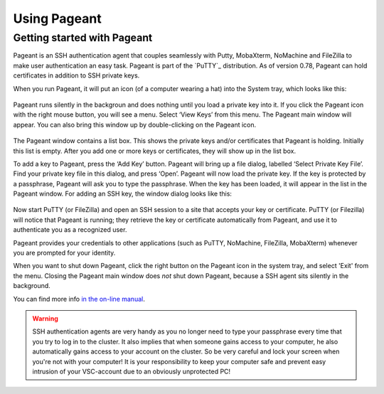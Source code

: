 .. _using Pageant:

Using Pageant
=============

Getting started with Pageant
----------------------------

Pageant is an SSH authentication agent that couples seamlessly with Putty, MobaXterm,
NoMachine and FileZilla to make user authentication an easy task.
Pageant is part of the `PuTTY`_ distribution.
As of version 0.78, Pageant can hold certificates in addition to SSH private keys.

.. tab-set::

   .. tab-item:: KU Leuven

      You do not necessarily require an SSH key for logging into the Tier-2
      machines, or accessing the clusters using Open Ondemand or FileZilla.
      Instead, you require a certificate which is issued when you go through
      :ref:`Multi Factor Authentication (MFA) <mfa_leuven>`.

   .. tab-item:: UGent, VUB, UAntwerpen

      Before you run Pageant, you need to have a private key in PPK format
      (filename ends with ``.ppk``). See :ref:`our page on generating keys with
      PuTTY <generating keys putty>` to find out how to
      generate and use one.
      
When you run Pageant, it will put an icon (of a computer wearing a hat)
into the System tray, which looks like this: 

   .. _pageant_logo:
   .. figure:: using_pageant/Pageant_logo.PNG
      :alt: pageant_logo


Pageant runs silently in the backgroun and does nothing until you load a private key into it.
If you click the Pageant icon with the right mouse button, you will see a menu.
Select ‘View Keys’ from this menu. The Pageant main window will appear.
You can also bring this window up by double-clicking on the Pageant icon.

   .. _pageant_add_key:
   .. figure:: using_pageant/Pageant_add_key.PNG
      :alt: pageant_add_key


The Pageant window contains a list box.
This shows the private keys and/or certificates that Pageant is holding.
Initially this list is empty.
After you add one or more keys or certificates, they will show up in the list box.

To add a key to Pageant, press the ‘Add Key’ button. Pageant will bring
up a file dialog, labelled ‘Select Private Key File’. Find your private
key file in this dialog, and press ‘Open’. Pageant will now load the
private key. If the key is protected by a passphrase, Pageant will ask
you to type the passphrase. When the key has been loaded, it will appear
in the list in the Pageant window.
For adding an SSH key, the window dialog looks like this:

   .. _pageant_passphrase:
   .. figure:: using_pageant/Pageant_passphrase.PNG
      :alt: pageant_passphrase

Now start PuTTY (or FileZilla) and open an SSH session to a site that
accepts your key or certificate. PuTTY (or Filezilla) will notice that Pageant is
running; they retrieve the key or certificate automatically from Pageant, and use it to
authenticate you as a recognized user.

.. tab-set::

   .. tab-item :: KU Leuven/UHasselt

      Try to connect to one of :ref:`Tier2 login nodes <tier2_login_nodes>`.
      It is mandatory to allow agent forwarding in your ssh client.
      While connecting, you will be given a URL to validate your identity.
      Copy that URL in your browser and login to your KU Leuven/UHasselt account.
      Upon a successful login to your KU Leuven/UHasselt account, the login with 
      your VSC account will also succeed.
      At this point, a new certificate will be stored in Pageant that holds your
      identity for a limited period of time.
      You can verify that the certificate is actually stored by right-clicking on
      Pageant and selecting ‘View Keys’:

      .. _pageant_view_keys:
      .. figure:: using_pageant/Pageant_view_keys.PNG
         :alt: pageant_view_keys

   .. tab-item:: UGent, VUB, UAntwerpern

      You can now open as many PuTTY sessions as you like without having to type your passphrase again.

Pageant provides your credentials to other applications (such as PuTTY, NoMachine,
FileZilla, MobaXterm) whenever you are prompted for your identity.

When you want to shut down Pageant, click the right button on the
Pageant icon in the system tray, and select 'Exit' from the menu.
Closing the Pageant main window does *not* shut down Pageant, because
a SSH agent sits silently in the background.

You can find more info `in the on-line
manual <http://the.earth.li/~sgtatham/putty/0.63/htmldoc/Chapter9.html>`_.

.. warning::

   SSH authentication agents are very handy as you no longer need to
   type your passphrase every time that you try to log in to the cluster.
   It also implies that when someone gains access to your computer, he
   also automatically gains access to your account on the cluster. So be
   very careful and lock your screen when you're not with your computer!
   It is your responsibility to keep your computer safe and prevent easy
   intrusion of your VSC-account due to an obviously unprotected PC!

